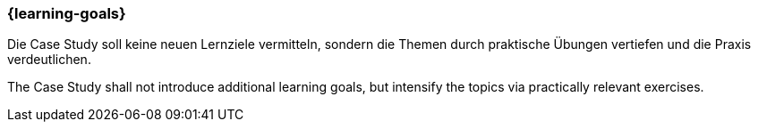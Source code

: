 === {learning-goals}


// tag::DE[]
Die Case Study soll keine neuen Lernziele vermitteln, sondern die Themen durch praktische Übungen vertiefen und die Praxis verdeutlichen.

// end::DE[]

// tag::EN[]
The Case Study shall not introduce additional learning goals, but intensify the topics via practically relevant exercises.
// end::EN[]
